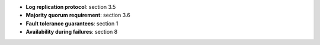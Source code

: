* **Log replication protocol**: section 3.5
* **Majority quorum requirement**: section 3.6
* **Fault tolerance guarantees**: section 1
* **Availability during failures**: section 8
